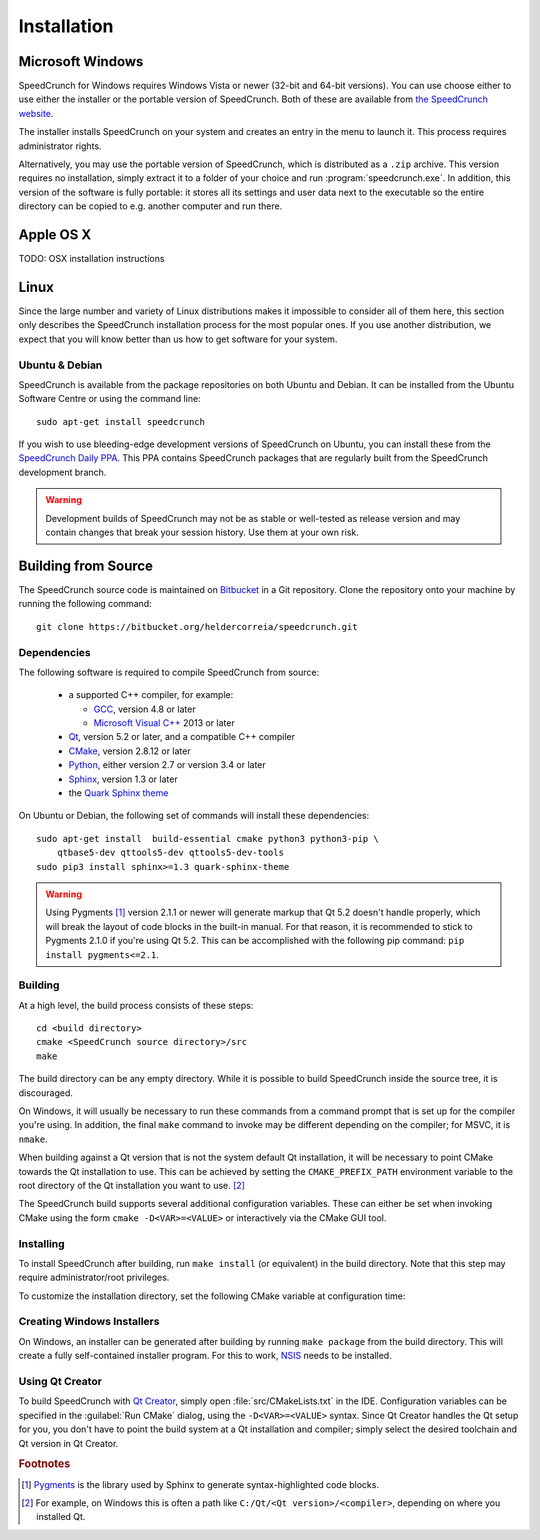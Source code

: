 Installation
============

Microsoft Windows
-----------------

SpeedCrunch for Windows requires Windows Vista or newer (32-bit and 64-bit versions).
You can use choose either to use either the installer or the portable
version of SpeedCrunch. Both of these are available from `the SpeedCrunch website`_.

.. _the SpeedCrunch website: http://speedcrunch.org

The installer installs SpeedCrunch on your system and creates an entry in the menu
to launch it. This process requires administrator rights.

Alternatively, you may use the portable version of SpeedCrunch, which is distributed
as a ``.zip`` archive. This version requires no installation, simply extract it to
a folder of your choice and run :program:`speedcrunch.exe`. In addition, this version of
the software is fully portable: it stores all its settings and user data next to the
executable so the entire directory can be copied to e.g. another computer and run
there.


Apple OS X
----------

TODO: OSX installation instructions


Linux
-----

Since the large number and variety of Linux distributions makes it impossible to
consider all of them here, this section only describes the SpeedCrunch installation
process for the most popular ones. If you use another distribution, we expect that
you will know better than us how to get software for your system.

Ubuntu & Debian
+++++++++++++++

SpeedCrunch is available from the package repositories on both Ubuntu and Debian. It can be installed
from the Ubuntu Software Centre or using the command line::

    sudo apt-get install speedcrunch

If you wish to use bleeding-edge development versions of SpeedCrunch on Ubuntu, you can install
these from the `SpeedCrunch Daily PPA`_. This PPA contains SpeedCrunch packages that
are regularly built from the SpeedCrunch development branch.

.. _SpeedCrunch Daily PPA: https://code.launchpad.net/~fkrull/+archive/ubuntu/speedcrunch-daily

.. warning::

   Development builds of SpeedCrunch may not be as stable or well-tested as release version
   and may contain changes that break your session history. Use them at your own risk.


Building from Source
--------------------

.. Dependencies
.. ++++++++++++

The SpeedCrunch source code is maintained on `Bitbucket`_ in a Git repository. Clone
the repository onto your machine by running the following command::

    git clone https://bitbucket.org/heldercorreia/speedcrunch.git

.. _Bitbucket: https://bitbucket.org/heldercorreia/speedcrunch


Dependencies
++++++++++++

The following software is required to compile SpeedCrunch from source:

 * a supported C++ compiler, for example:

   - `GCC`_, version 4.8 or later
   - `Microsoft Visual C++`_ 2013 or later

 * `Qt`_, version 5.2 or later, and a compatible C++ compiler
 * `CMake`_, version 2.8.12 or later
 * `Python`_, either version 2.7 or version 3.4 or later
 * `Sphinx`_, version 1.3 or later
 * the `Quark Sphinx theme`_

.. _GCC: https://gcc.gnu.org
.. _Microsoft Visual C++: http://visualstudio.com
.. _Qt: http://qt.io
.. _CMake: http://cmake.org
.. _Python: http://python.org
.. _Sphinx: http://sphinx-doc.org
.. _Quark Sphinx theme: https://pypi.python.org/pypi/quark-sphinx-theme


On Ubuntu or Debian, the following set of commands will install these dependencies::

    sudo apt-get install  build-essential cmake python3 python3-pip \
        qtbase5-dev qttools5-dev qttools5-dev-tools
    sudo pip3 install sphinx>=1.3 quark-sphinx-theme


.. warning::
   
   Using Pygments [#f1]_ version 2.1.1 or newer will generate markup that Qt 5.2 doesn't
   handle properly, which will break the layout of code blocks in the built-in manual.
   For that reason, it is recommended to stick to Pygments 2.1.0 if you're using Qt 5.2.
   This can be accomplished with the following pip command: ``pip install pygments<=2.1``.


Building
++++++++

At a high level, the build process consists of these steps::

    cd <build directory>
    cmake <SpeedCrunch source directory>/src
    make

The build directory can be any empty directory. While it is possible to build SpeedCrunch
inside the source tree, it is discouraged.

On Windows, it will usually be necessary to run these commands from a command prompt
that is set up for the compiler you're using. In addition, the final ``make`` command
to invoke may be different depending on the compiler; for MSVC, it is ``nmake``.

When building against a Qt version that is not the system default Qt installation,
it will be necessary to point CMake towards the
Qt installation to use. This can be achieved by setting the ``CMAKE_PREFIX_PATH``
environment variable to the root directory of the Qt installation you want to use. [#f2]_

The SpeedCrunch build supports several additional configuration variables. These can
either be set when invoking CMake using the form ``cmake -D<VAR>=<VALUE>`` or interactively
via the CMake GUI tool.

.. index:: CMake variable; PORTABLE_SPEEDCRUNCH

.. describe:: PORTABLE_SPEEDCRUNCH

   When set to ``on``, SpeedCrunch is built in portable mode: all settings will be
   stored in the same directory as the executable.


.. index:: CMake variable; PYTHON_EXECUTABLE

.. describe:: PYTHON_EXECUTABLE

   The path of the Python executable used for running additional build scripts. Normally,
   this is determined automatically and doesn't need to be changed.


.. index:: CMake variable; QCOLLECTIONGENERATOR_EXECUTABLE

.. describe:: QCOLLECTIONGENERATOR_EXECUTABLE

   The path to the :program:`qcollectiongenerator` program used to generate the bundled
   documentation. Normally, this is automatically set to the :program:`qcollectiongenerator`
   binary included with Qt and doesn't need to be changed.


.. index:: CMake variable; SPHINX_EXECUTABLE

.. describe:: SPHINX_EXECUTABLE

   The path to the :program:`sphinx-build` executable. This can often be determined
   automatically, but it may be necessary to override it in some cases.


Installing
++++++++++

To install SpeedCrunch after building, run ``make install`` (or equivalent) in the
build directory. Note that this step may require administrator/root privileges.

To customize the installation directory, set the following CMake variable at configuration
time:

.. index:: CMake variable; CMAKE_INSTALL_PREFIX

.. describe:: CMAKE_INSTALL_PREFIX

   Set the installation prefix for the ``install`` target.


Creating Windows Installers
+++++++++++++++++++++++++++

On Windows, an installer can be generated after building by running ``make package``
from the build directory. This will create a fully self-contained installer program.
For this to work, `NSIS`_ needs to be installed.

.. _NSIS: http://nsis.sourceforge.net


Using Qt Creator
++++++++++++++++

To build SpeedCrunch with `Qt Creator`_, simply open :file:`src/CMakeLists.txt` in the
IDE. Configuration variables can be specified in the :guilabel:`Run CMake` dialog,
using the ``-D<VAR>=<VALUE>`` syntax. Since Qt Creator handles the Qt setup for you,
you don't have to point the build system at a Qt installation and compiler; simply select
the desired toolchain and Qt version in Qt Creator.

.. _Qt Creator: http://qt.io/ide



.. rubric:: Footnotes

.. [#f1] `Pygments`_ is the library used by Sphinx to generate syntax-highlighted code blocks.
.. [#f2] For example, on Windows this is often a path like ``C:/Qt/<Qt version>/<compiler>``, depending
         on where you installed Qt.

.. _Pygments: http://pygments.org
